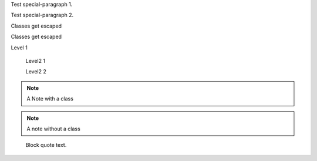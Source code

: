 .. class:: special-paragraph2

    Test special-paragraph 1.

    Test special-paragraph 2.

.. class:: Rot.Gelb&Grün:+2008

    Classes get escaped

.. class:: 1000_Steps!

    Classes get escaped

.. class:: level1

    Level 1

        .. class:: level2

            Level2 1

            Level2 2

.. class:: my-class

.. note:: A Note with a class

.. note:: A note without a class

.. class:: highlights

..

    Block quote text.
